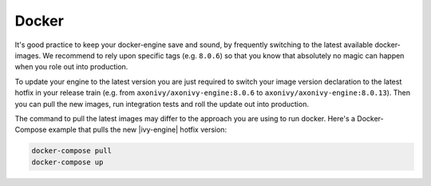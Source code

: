 .. _migration-upgrade-engine-hotfix-docker:

Docker
==========

It's good practice to keep your docker-engine save and sound, by frequently switching
to the latest available docker-images. We recommend to rely upon specific tags (e.g. ``8.0.6``)
so that you know that absolutely no magic can happen when you role out into production. 

To update your engine to the latest version you are just required to switch your image 
version declaration to the latest hotfix in your release train 
(e.g. from  ``axonivy/axonivy-engine:8.0.6`` to ``axonivy/axonivy-engine:8.0.13``).
Then you can pull the new images, run integration tests and roll the update out into production.

The command to pull the latest images may differ to the approach you are using to run docker. 
Here's a Docker-Compose example that pulls the new |ivy-engine| hotfix version:

.. code:: bash

    docker-compose pull
    docker-compose up
